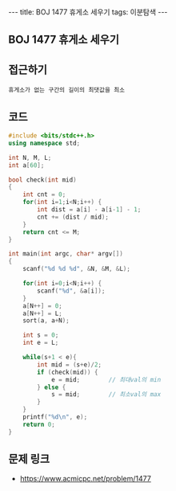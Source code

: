 #+HTML: ---
#+HTML: title: BOJ 1477 휴게소 세우기
#+HTML: tags: 이분탐색
#+HTML: ---
#+OPTIONS: ^:nil

** BOJ 1477 휴게소 세우기

** 접근하기
#+BEGIN_SRC 
휴게소가 없는 구간의 길이의 최댓값을 최소
#+END_SRC

** 코드
#+BEGIN_SRC cpp
#include <bits/stdc++.h>
using namespace std;

int N, M, L;
int a[60];

bool check(int mid)
{
    int cnt = 0;
    for(int i=1;i<N;i++) {
        int dist = a[i] - a[i-1] - 1; 
        cnt += (dist / mid);
    }
    return cnt <= M;
}

int main(int argc, char* argv[])
{
    scanf("%d %d %d", &N, &M, &L);
    
    for(int i=0;i<N;i++) {
        scanf("%d", &a[i]);
    }
    a[N++] = 0;
    a[N++] = L;
    sort(a, a+N);

    int s = 0;
    int e = L;

    while(s+1 < e){
        int mid = (s+e)/2;
        if (check(mid)) {
            e = mid;        // 최대val의 min
        } else {
            s = mid;        // 최소val의 max
        }
    }
    printf("%d\n", e);
    return 0;
}
#+END_SRC

** 문제 링크
- https://www.acmicpc.net/problem/1477
